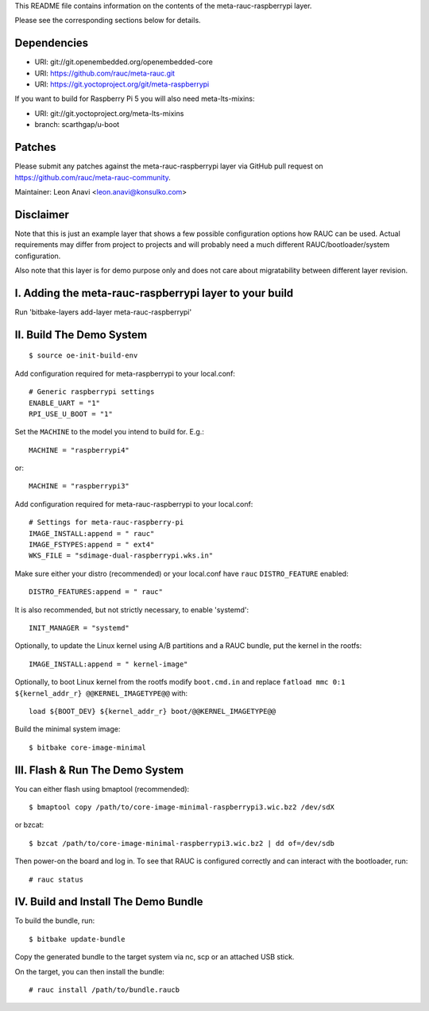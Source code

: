 This README file contains information on the contents of the meta-rauc-raspberrypi layer.

Please see the corresponding sections below for details.

Dependencies
============

* URI: git://git.openembedded.org/openembedded-core
* URI: https://github.com/rauc/meta-rauc.git
* URI: https://git.yoctoproject.org/git/meta-raspberrypi

If you want to build for Raspberry Pi 5 you will also need meta-lts-mixins:

* URI: git://git.yoctoproject.org/meta-lts-mixins
* branch: scarthgap/u-boot

Patches
=======

Please submit any patches against the meta-rauc-raspberrypi layer via GitHub
pull request on https://github.com/rauc/meta-rauc-community.

Maintainer: Leon Anavi <leon.anavi@konsulko.com>

Disclaimer
==========

Note that this is just an example layer that shows a few possible configuration
options how RAUC can be used.
Actual requirements may differ from project to projects and will probably need
a much different RAUC/bootloader/system configuration.

Also note that this layer is for demo purpose only and does not care about
migratability between different layer revision.

I. Adding the meta-rauc-raspberrypi layer to your build
=======================================================

Run 'bitbake-layers add-layer meta-rauc-raspberrypi'

II. Build The Demo System
=========================

::

   $ source oe-init-build-env

Add configuration required for meta-raspberrypi to your local.conf::

   # Generic raspberrypi settings
   ENABLE_UART = "1"
   RPI_USE_U_BOOT = "1"

Set the ``MACHINE`` to the model you intend to build for. E.g.::

   MACHINE = "raspberrypi4"

or::

   MACHINE = "raspberrypi3"

Add configuration required for meta-rauc-raspberrypi to your local.conf::

   # Settings for meta-rauc-raspberry-pi
   IMAGE_INSTALL:append = " rauc"
   IMAGE_FSTYPES:append = " ext4"
   WKS_FILE = "sdimage-dual-raspberrypi.wks.in"

Make sure either your distro (recommended) or your local.conf have ``rauc``
``DISTRO_FEATURE`` enabled::

   DISTRO_FEATURES:append = " rauc"

It is also recommended, but not strictly necessary, to enable 'systemd'::

   INIT_MANAGER = "systemd"

Optionally, to update the Linux kernel using A/B partitions and a RAUC bundle, put the kernel in the rootfs::

   IMAGE_INSTALL:append = " kernel-image"

Optionally, to boot Linux kernel from the rootfs modify ``boot.cmd.in`` and replace ``fatload mmc 0:1 ${kernel_addr_r} @@KERNEL_IMAGETYPE@@`` with::

   load ${BOOT_DEV} ${kernel_addr_r} boot/@@KERNEL_IMAGETYPE@@

Build the minimal system image::

   $ bitbake core-image-minimal

III. Flash & Run The Demo System
================================

You can either flash using bmaptool (recommended)::

  $ bmaptool copy /path/to/core-image-minimal-raspberrypi3.wic.bz2 /dev/sdX

or bzcat::

  $ bzcat /path/to/core-image-minimal-raspberrypi3.wic.bz2 | dd of=/dev/sdb

Then power-on the board and log in.
To see that RAUC is configured correctly and can interact with the bootloader,
run::

  # rauc status

IV. Build and Install The Demo Bundle
=====================================

To build the bundle, run::

  $ bitbake update-bundle

Copy the generated bundle to the target system via nc, scp or an attached USB stick.

On the target, you can then install the bundle::

  # rauc install /path/to/bundle.raucb

